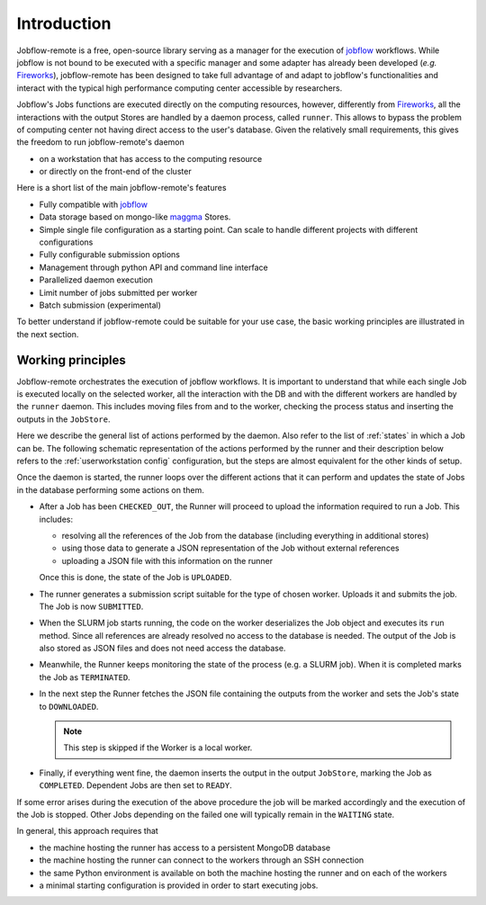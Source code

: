 .. _introduction:

************
Introduction
************

Jobflow-remote is a free, open-source library serving as a manager for the execution
of `jobflow <https://materialsproject.github.io/jobflow/>`_ workflows. While jobflow is
not bound to be executed with a specific manager and some adapter has already been
developed (*e.g.* `Fireworks <https://materialsproject.github.io/fireworks/>`_),
jobflow-remote has been designed to take full advantage of and adapt to jobflow's
functionalities and interact with the typical high performance computing center
accessible by researchers.

Jobflow's Jobs functions are executed directly on the computing resources, however,
differently from `Fireworks <https://materialsproject.github.io/fireworks/>`_, all the
interactions with the output Stores are handled by a daemon process, called ``runner``.
This allows to bypass the problem of computing center not having direct access to the
user's database.
Given the relatively small requirements, this gives the freedom to run jobflow-remote's
daemon

* on a workstation that has access to the computing resource
* or directly on the front-end of the cluster

Here is a short list of the main jobflow-remote's features

* Fully compatible with `jobflow <https://materialsproject.github.io/jobflow/>`_
* Data storage based on mongo-like `maggma <https://materialsproject.github.io/maggma/>`_ Stores.
* Simple single file configuration as a starting point. Can scale to handle different projects with different configurations
* Fully configurable submission options
* Management through python API and command line interface
* Parallelized daemon execution
* Limit number of jobs submitted per worker
* Batch submission (experimental)

To better understand if jobflow-remote could be suitable for your use case, the
basic working principles are illustrated in the next section.


.. _workingprinciple:

Working principles
==================

Jobflow-remote orchestrates the execution of jobflow workflows. It is
important to understand that while each single Job is executed locally on the selected
worker, all the interaction with the DB and with the different workers are handled
by the ``runner`` daemon. This includes moving files from and to the worker, checking
the process status and inserting the outputs in the ``JobStore``.

Here we describe the general list of actions performed by the daemon.
Also refer to the list of :ref:`states` in which a Job can be. The following schematic
representation of the actions performed by the runner and their description below refers
to the :ref:`userworkstation config` configuration, but the steps are almost
equivalent for the other kinds of setup.

.. image:: ../_static/img/daemon_schema.svg
   :width: 50%
   :alt: Runner daemon
   :align: center

Once the daemon is started, the runner loops over the different actions that it can
perform and updates the state of Jobs in the database performing some actions on them.

* After a Job has been ``CHECKED_OUT``, the Runner will proceed to upload the information required to run a Job. This includes:

  - resolving all the references of the Job from the database (including everything in additional stores)
  - using those data to generate a JSON representation of the Job without external references
  - uploading a JSON file with this information on the runner

  Once this is done, the state of the Job is ``UPLOADED``.
* The runner generates a submission script suitable for the type of chosen worker.
  Uploads it and submits the job. The Job is now ``SUBMITTED``.
* When the SLURM job starts running, the code on the worker deserializes the Job object and
  executes its ``run`` method. Since all references are already resolved no access to the database
  is needed. The output of the Job is also stored as JSON files and does not need access the database.
* Meanwhile, the Runner keeps monitoring the state of the process (e.g. a SLURM job).
  When it is completed marks the Job as ``TERMINATED``.
* In the next step the Runner fetches the JSON file containing the outputs from the worker
  and sets the Job's state to ``DOWNLOADED``.

  .. note::

    This step is skipped if the Worker is a local worker.

* Finally, if everything went fine, the daemon inserts the output in the output ``JobStore``,
  marking the Job as ``COMPLETED``. Dependent Jobs are then set to ``READY``.

If some error arises during the execution of the above procedure the job will be marked accordingly
and the execution of the Job is stopped. Other Jobs depending on the failed one will typically
remain in the ``WAITING`` state.

In general, this approach requires that

* the machine hosting the runner has access to a persistent MongoDB database
* the machine hosting the runner can connect to the workers through an SSH connection
* the same Python environment is available on both the machine hosting the runner
  and on each of the workers
* a minimal starting configuration is provided in order to start executing jobs.
